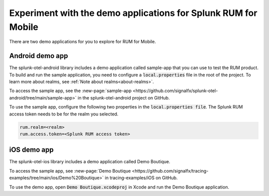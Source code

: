 .. _rum-sample-app:

*******************************************************************************
Experiment with the demo applications for Splunk RUM for Mobile 
*******************************************************************************

.. meta::
   :description: Use the Android or iOS demo application to explore Splunk RUM for Mobile. Learn how to access the Splunk RUM for Mobile applications on Github. 

There are two demo applications for you to explore for RUM for Mobile.  

Android demo app 
===================

The splunk-otel-android library includes a demo application called sample-app that you can use to test the RUM product. To build and run the sample application, you need to configure a :code:`local.properties` file in the root of the project. To learn more about realms, see :ref:`Note about realms<about-realms>`.

To access the sample app, see the :new-page:`sample-app <https://github.com/signalfx/splunk-otel-android/tree/main/sample-app>` in the splunk-otel-android project on GitHub.  

To use the sample app, configure the following two properties in the :code:`local.properties file`. The Splunk RUM access token needs to be for the realm you selected. 

.. code-block:: java

    rum.realm=<realm>
    rum.access.token=<Splunk RUM access token>

iOS demo app 
===================

The splunk-otel-ios library includes a demo application called Demo Boutique. 

To access the sample app,  see :new-page:`Demo Boutique <https://github.com/signalfx/tracing-examples/tree/main/ios/Demo%20Boutique>` in tracing-examples/iOS on GitHub. 

To use the demo app, open :code:`Demo Boutique.xcodeproj` in Xcode and run the Demo Boutique application.


